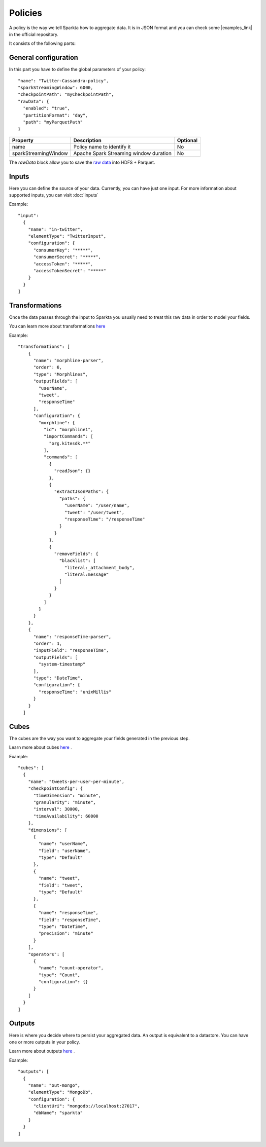 Policies
########

A policy is the way we tell Sparkta how to aggregate data. It is in JSON format and you can check some
|examples_link| in the official repository.

.. |examples_link| raw:: html

   <a href="https://github.com/Stratio/sparkta/tree/master/examples/policies"
   target="_blank">examples</a>

It consists of the following parts:


General configuration
*********************

In this part you have to define the global parameters of your policy::

  "name": "Twitter-Cassandra-policy",
  "sparkStreamingWindow": 6000,
  "checkpointPath": "myCheckpointPath",
  "rawData": {
    "enabled": "true",
    "partitionFormat": "day",
    "path": "myParquetPath"
  }


+--------------------------+-----------------------------------------------+----------+
| Property                 | Description                                   | Optional |
+==========================+===============================================+==========+
| name                     | Policy name to identify it                    | No       |
+--------------------------+-----------------------------------------------+----------+
| sparkStreamingWindow     | Apache Spark Streaming window duration        | No       |
+--------------------------+-----------------------------------------------+----------+

The `rawData` block allow you to save the `raw data <rawdata.html>`__ into HDFS + Parquet.

.. _input:

Inputs
******

Here you can define the source of your data. Currently, you can have just one input. For more information
about supported inputs, you can visit :doc:`inputs`

Example::

    "input":
      {
        "name": "in-twitter",
        "elementType": "TwitterInput",
        "configuration": {
          "consumerKey": "*****",
          "consumerSecret": "*****",
          "accessToken": "*****",
          "accessTokenSecret": "*****"
        }
      }
    ]





Transformations
***************

Once the data passes through the input to Sparkta you usually need to treat this raw data in order to model your fields.

You can learn more about transformations `here <transformations.html>`__

Example::

  "transformations": [
      {
        "name": "morphline-parser",
        "order": 0,
        "type": "Morphlines",
        "outputFields": [
          "userName",
          "tweet",
          "responseTime"
        ],
        "configuration": {
          "morphline": {
            "id": "morphline1",
            "importCommands": [
              "org.kitesdk.**"
            ],
            "commands": [
              {
                "readJson": {}
              },
              {
                "extractJsonPaths": {
                  "paths": {
                    "userName": "/user/name",
                    "tweet": "/user/tweet",
                    "responseTime": "/responseTime"
                  }
                }
              },
              {
                "removeFields": {
                  "blacklist": [
                    "literal:_attachment_body",
                    "literal:message"
                  ]
                }
              }
            ]
          }
        }
      },
      {
        "name": "responseTime-parser",
        "order": 1,
        "inputField": "responseTime",
        "outputFields": [
          "system-timestamp"
        ],
        "type": "DateTime",
        "configuration": {
          "responseTime": "unixMillis"
        }
      }
    ]

.. _cube:


Cubes
*****

The cubes are the way you want to aggregate your fields generated in the previous step.

Learn more about cubes `here <cube.html>`__ .

Example::

    "cubes": [
      {
        "name": "tweets-per-user-per-minute",
        "checkpointConfig": {
          "timeDimension": "minute",
          "granularity": "minute",
          "interval": 30000,
          "timeAvailability": 60000
        },
        "dimensions": [
          {
            "name": "userName",
            "field": "userName",
            "type": "Default"
          },
          {
            "name": "tweet",
            "field": "tweet",
            "type": "Default"
          },
          {
            "name": "responseTime",
            "field": "responseTime",
            "type": "DateTime",
            "precision": "minute"
          }
        ],
        "operators": [
          {
            "name": "count-operator",
            "type": "Count",
            "configuration": {}
          }
        ]
      }
    ]


.. _output:


Outputs
*******

Here is where you decide where to persist your aggregated data. An output is equivalent to a datastore. You can
have one or more outputs in your policy.

Learn more about outputs `here <outputs.html>`__ .

Example::

    "outputs": [
      {
        "name": "out-mongo",
        "elementType": "MongoDb",
        "configuration": {
          "clientUri": "mongodb://localhost:27017",
          "dbName": "sparkta"
        }
      }
    ]

